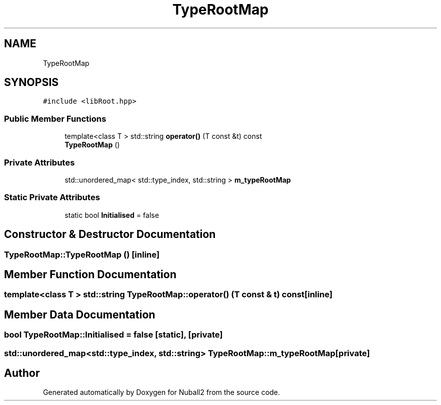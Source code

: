 .TH "TypeRootMap" 3 "Mon Mar 25 2024" "Nuball2" \" -*- nroff -*-
.ad l
.nh
.SH NAME
TypeRootMap
.SH SYNOPSIS
.br
.PP
.PP
\fC#include <libRoot\&.hpp>\fP
.SS "Public Member Functions"

.in +1c
.ti -1c
.RI "template<class T > std::string \fBoperator()\fP (T const &t) const"
.br
.ti -1c
.RI "\fBTypeRootMap\fP ()"
.br
.in -1c
.SS "Private Attributes"

.in +1c
.ti -1c
.RI "std::unordered_map< std::type_index, std::string > \fBm_typeRootMap\fP"
.br
.in -1c
.SS "Static Private Attributes"

.in +1c
.ti -1c
.RI "static bool \fBInitialised\fP = false"
.br
.in -1c
.SH "Constructor & Destructor Documentation"
.PP 
.SS "TypeRootMap::TypeRootMap ()\fC [inline]\fP"

.SH "Member Function Documentation"
.PP 
.SS "template<class T > std::string TypeRootMap::operator() (T const & t) const\fC [inline]\fP"

.SH "Member Data Documentation"
.PP 
.SS "bool TypeRootMap::Initialised = false\fC [static]\fP, \fC [private]\fP"

.SS "std::unordered_map<std::type_index, std::string> TypeRootMap::m_typeRootMap\fC [private]\fP"


.SH "Author"
.PP 
Generated automatically by Doxygen for Nuball2 from the source code\&.
